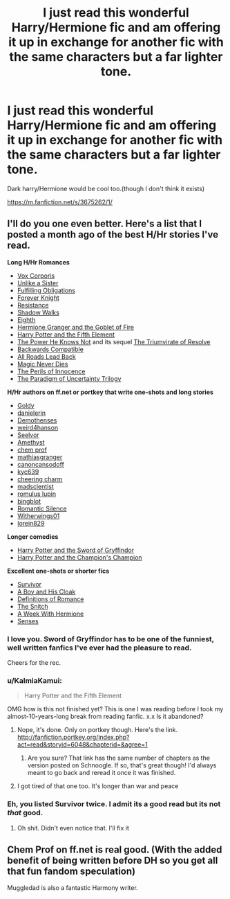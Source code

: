 #+TITLE: I just read this wonderful Harry/Hermione fic and am offering it up in exchange for another fic with the same characters but a far lighter tone.

* I just read this wonderful Harry/Hermione fic and am offering it up in exchange for another fic with the same characters but a far lighter tone.
:PROPERTIES:
:Author: toni_toni
:Score: 7
:DateUnix: 1418408265.0
:DateShort: 2014-Dec-12
:FlairText: Promotion
:END:
Dark harry/Hermione would be cool too.(though I don't think it exists)

[[https://m.fanfiction.net/s/3675262/1/]]


** I'll do you one even better. Here's a list that I posted a month ago of the best H/Hr stories I've read.

*Long H/Hr Romances*

- [[https://m.fanfiction.net/s/3186836/1/Vox-Corporis][Vox Corporis]]
- [[https://m.fanfiction.net/s/6574535/1/Unlike-a-Sister][Unlike a Sister]]
- [[https://www.fanfiction.net/s/4418163/1/Fulfilling-Obligations][Fulfilling Obligations]]
- [[http://fanfiction.portkey.org/story/5185][Forever Knight]]
- [[https://fanfiction.net/s/2746577/1/Resistance][Resistance]]
- [[https://fanfiction.net/s/6092362/1/Shadow-Walks][Shadow Walks]]
- [[https://m.fanfiction.net/s/2607390/1/Eighth][Eighth]]\\
- [[http://fanfiction.portkey.org/story/7700][Hermione Granger and the Goblet of Fire]]
- [[https://www.fanfiction.net/s/4098039/1/Harry-Potter-The-Fifth-Element][Harry Potter and the Fifth Element]]
- [[http://fanfiction.portkey.org/story/1179][The Power He Knows Not]] and its sequel [[http://fanfiction.portkey.org/story/1585][The Triumvirate of Resolve]]
- [[https://www.fanfiction.net/s/1594791/1/Backwards-Compatible][Backwards Compatible]]
- [[https://www.fanfiction.net/s/2684417/1/All_Roads_Lead_Back][All Roads Lead Back]]
- [[http://fanfiction.portkey.org/story/4723][Magic Never Dies]]
- [[http://fanfiction.portkey.org/story/9004][The Perils of Innocence]]
- [[http://www.fictionalley.org/authors/lori/][The Paradigm of Uncertainty Trilogy]]

*H/Hr authors on ff.net or portkey that write one-shots and long stories*

- [[http://fanfiction.portkey.org/profile/8518][Goldy]]
- [[http://fanfiction.portkey.org/profile/4712][danielerin]]
- [[http://fanfiction.portkey.org/profile/9031][Demothenses]]
- [[http://fanfiction.portkey.org/profile/2729][weird4hanson]]
- [[http://fanfiction.portkey.org/profile/28914][Seelvor]]
- [[http://fanfiction.portkey.org/story/6099][Amethyst]]
- [[https://www.fanfiction.net/u/769110/chem-prof][chem prof]]
- [[https://www.fanfiction.net/u/987647/mathiasgranger][mathiasgranger]]
- [[https://www.fanfiction.net/u/1223678/canoncansodoff][canoncansodoff]]
- [[http://fanfiction.portkey.org/profile/5876][kyc639]]
- [[http://fanfiction.portkey.org/profile/3473][cheering charm]]
- [[http://fanfiction.portkey.org/profile/8719][madscientist]]
- [[http://fanfiction.portkey.org/profile/76][romulus lupin]]
- [[http://fanfiction.portkey.org/profile/200][bingblot]]\\
- [[https://www.fanfiction.net/u/2758513/Romantic-Silence][Romantic Silence]]
- [[https://www.fanfiction.net/u/2659698/Witherwings01][Witherwings01]]
- [[https://www.fanfiction.net/u/636397/lorien829][lorein829]]

*Longer comedies*

- [[http://fanfiction.portkey.org/story/6133][Harry Potter and the Sword of Gryffindor]]
- [[https://www.fanfiction.net/s/5483280/1/Harry-Potter-and-the-Champion-s-Champion][Harry Potter and the Champion's Champion]]\\

*Excellent one-shots or shorter fics*

- [[https://m.fanfiction.net/s/3461008/1/Survivor][Survivor]]
- [[https://www.fanfiction.net/s/5485394/1/A_Boy_and_His_Cloak][A Boy and His Cloak]]
- [[https://www.fanfiction.net/s/2302425/1/Definitions_of_Romance][Definitions of Romance]]
- [[http://fanfiction.portkey.org/story/2729][The Snitch]]
- [[http://fanfiction.portkey.org/story/203][A Week With Hermione]]
- [[https://www.fanfiction.net/s/8693743/1/Senses][Senses]]
:PROPERTIES:
:Author: Awesomeguyandbob
:Score: 5
:DateUnix: 1418423285.0
:DateShort: 2014-Dec-13
:END:

*** I love you. Sword of Gryffindor has to be one of the funniest, well written fanfics I've ever had the pleasure to read.

Cheers for the rec.
:PROPERTIES:
:Author: Leaf__
:Score: 2
:DateUnix: 1418540927.0
:DateShort: 2014-Dec-14
:END:


*** u/KalmiaKamui:
#+begin_quote
  Harry Potter and the Fifth Element
#+end_quote

OMG how is this not finished yet? This is one I was reading before I took my almost-10-years-long break from reading fanfic. x.x Is it abandoned?
:PROPERTIES:
:Author: KalmiaKamui
:Score: 1
:DateUnix: 1418441572.0
:DateShort: 2014-Dec-13
:END:

**** Nope, it's done. Only on portkey though. Here's the link. [[http://fanfiction.portkey.org/index.php?act=read&storyid=6048&chapterid=&agree=1]]
:PROPERTIES:
:Author: Awesomeguyandbob
:Score: 2
:DateUnix: 1418449938.0
:DateShort: 2014-Dec-13
:END:

***** Are you sure? That link has the same number of chapters as the version posted on Schnoogle. If so, that's great though! I'd always meant to go back and reread it once it was finished.
:PROPERTIES:
:Author: KalmiaKamui
:Score: 1
:DateUnix: 1418461303.0
:DateShort: 2014-Dec-13
:END:


**** I got tired of that one too. It's longer than war and peace
:PROPERTIES:
:Author: SilenceoftheSamz
:Score: 1
:DateUnix: 1418442793.0
:DateShort: 2014-Dec-13
:END:


*** Eh, you listed Survivor twice. I admit its a good read but its not /that/ good.
:PROPERTIES:
:Author: DZCreeper
:Score: 0
:DateUnix: 1418428735.0
:DateShort: 2014-Dec-13
:END:

**** Oh shit. Didn't even notice that. I'll fix it
:PROPERTIES:
:Author: Awesomeguyandbob
:Score: 1
:DateUnix: 1418429324.0
:DateShort: 2014-Dec-13
:END:


** Chem Prof on ff.net is real good. (With the added benefit of being written before DH so you get all that fun fandom speculation)

Muggledad is also a fantastic Harmony writer.
:PROPERTIES:
:Score: 2
:DateUnix: 1418448204.0
:DateShort: 2014-Dec-13
:END:

